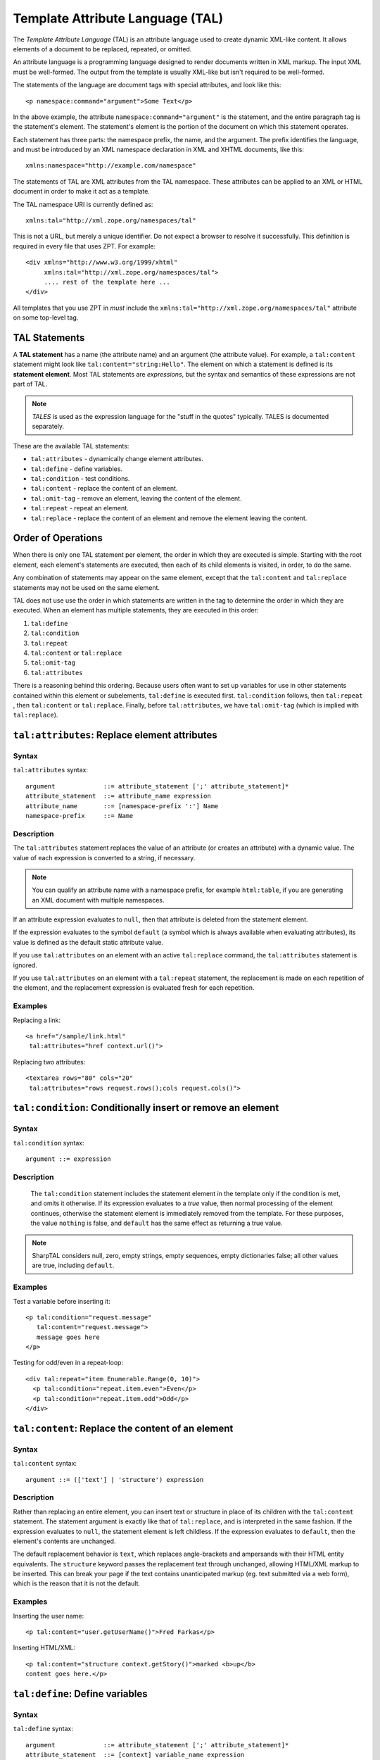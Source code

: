 .. _tal_chapter:

=================================
Template Attribute Language (TAL)
=================================

The *Template Attribute Language* (TAL) is an attribute language used
to create dynamic XML-like content.  It allows elements of a document
to be replaced, repeated, or omitted.

An attribute language is a programming language designed to render
documents written in XML markup.  The input XML must be well-formed.
The output from the template is usually XML-like but isn't required to
be well-formed.

The statements of the language are document tags with special
attributes, and look like this::

    <p namespace:command="argument">Some Text</p>

In the above example, the attribute ``namespace:command="argument"``
is the statement, and the entire paragraph tag is the statement's
element.  The statement's element is the portion of the document on
which this statement operates.

Each statement has three parts: the namespace prefix, the name, and
the argument.  The prefix identifies the language, and must be
introduced by an XML namespace declaration in XML and XHTML documents,
like this::

    xmlns:namespace="http://example.com/namespace"

The statements of TAL are XML attributes from the TAL namespace.
These attributes can be applied to an XML or HTML document in order to
make it act as a template.

The TAL namespace URI is currently defined as::

   xmlns:tal="http://xml.zope.org/namespaces/tal"

This is not a URL, but merely a unique identifier.  Do not expect a
browser to resolve it successfully.  This definition is required in
every file that uses ZPT.  For example::

  <div xmlns="http://www.w3.org/1999/xhtml"
       xmlns:tal="http://xml.zope.org/namespaces/tal">
       .... rest of the template here ...
  </div>

All templates that you use ZPT in *must* include the
``xmlns:tal="http://xml.zope.org/namespaces/tal"`` attribute on some
top-level tag.

TAL Statements
--------------

A **TAL statement** has a name (the attribute name) and an argument
(the attribute value).  For example, a ``tal:content`` statement might
look like ``tal:content="string:Hello"``.  The element on which a
statement is defined is its **statement element**.  Most TAL
statements are *expressions*, but the syntax and semantics of these
expressions are not part of TAL.

.. note:: *TALES* is used as the expression language for the "stuff in
   the quotes" typically.  TALES is documented separately.

These are the available TAL statements:

- ``tal:attributes`` - dynamically change element attributes.

- ``tal:define`` - define variables.

- ``tal:condition`` - test conditions.

- ``tal:content`` - replace the content of an element.

- ``tal:omit-tag`` - remove an element, leaving the content of the
  element.

- ``tal:repeat`` - repeat an element.

- ``tal:replace`` - replace the content of an element and remove the
  element leaving the content.

Order of Operations
-------------------

When there is only one TAL statement per element, the order in which
they are executed is simple.  Starting with the root element, each
element's statements are executed, then each of its child elements is
visited, in order, to do the same.

Any combination of statements may appear on the same element, except
that the ``tal:content`` and ``tal:replace`` statements may not be
used on the same element.

TAL does not use use the order in which statements are written in the
tag to determine the order in which they are executed.  When an
element has multiple statements, they are executed in this order:

#. ``tal:define``

#. ``tal:condition``

#. ``tal:repeat``

#. ``tal:content`` or ``tal:replace``

#. ``tal:omit-tag``

#. ``tal:attributes``

There is a reasoning behind this ordering.  Because users often want
to set up variables for use in other statements contained within this
element or subelements, ``tal:define`` is executed first.
``tal:condition`` follows, then ``tal:repeat`` , then ``tal:content``
or ``tal:replace``. Finally, before ``tal:attributes``, we have
``tal:omit-tag`` (which is implied with ``tal:replace``).

``tal:attributes``: Replace element attributes
----------------------------------------------

Syntax
~~~~~~

``tal:attributes`` syntax::

    argument             ::= attribute_statement [';' attribute_statement]*
    attribute_statement  ::= attribute_name expression
    attribute_name       ::= [namespace-prefix ':'] Name
    namespace-prefix     ::= Name

Description
~~~~~~~~~~~

The ``tal:attributes`` statement replaces the value of an attribute
(or creates an attribute) with a dynamic value.  The
value of each expression is converted to a string, if necessary.

.. note:: You can qualify an attribute name with a namespace prefix,
   for example ``html:table``, if you are generating an XML document
   with multiple namespaces.

If an attribute expression evaluates to ``null``, then that attribute is deleted from the statement element.

If the expression evaluates to the symbol ``default`` (a symbol which is always available when evaluating attributes), its value is defined as the default static attribute value.

If you use ``tal:attributes`` on an element with an active
``tal:replace`` command, the ``tal:attributes`` statement is ignored.

If you use ``tal:attributes`` on an element with a ``tal:repeat``
statement, the replacement is made on each repetition of the element,
and the replacement expression is evaluated fresh for each repetition.

Examples
~~~~~~~~

Replacing a link::

    <a href="/sample/link.html"
     tal:attributes="href context.url()">

Replacing two attributes::

    <textarea rows="80" cols="20"
     tal:attributes="rows request.rows();cols request.cols()">

``tal:condition``: Conditionally insert or remove an element
------------------------------------------------------------

Syntax
~~~~~~

``tal:condition`` syntax::

    argument ::= expression

Description
~~~~~~~~~~~

 The ``tal:condition`` statement includes the statement element in the
 template only if the condition is met, and omits it otherwise.  If
 its expression evaluates to a *true* value, then normal processing of
 the element continues, otherwise the statement element is immediately
 removed from the template.  For these purposes, the value ``nothing``
 is false, and ``default`` has the same effect as returning a true
 value.

.. note:: SharpTAL considers null, zero, empty strings,
   empty sequences, empty dictionaries false; all other
   values are true, including ``default``.

Examples
~~~~~~~~

Test a variable before inserting it::

        <p tal:condition="request.message"
           tal:content="request.message">
           message goes here
        </p>

Testing for odd/even in a repeat-loop::

        <div tal:repeat="item Enumerable.Range(0, 10)">
          <p tal:condition="repeat.item.even">Even</p>
          <p tal:condition="repeat.item.odd">Odd</p>
        </div>

``tal:content``: Replace the content of an element
--------------------------------------------------
 
Syntax
~~~~~~

``tal:content`` syntax::

        argument ::= (['text'] | 'structure') expression

Description
~~~~~~~~~~~

Rather than replacing an entire element, you can insert text or
structure in place of its children with the ``tal:content`` statement.
The statement argument is exactly like that of ``tal:replace``, and is
interpreted in the same fashion.  If the expression evaluates to
``null``, the statement element is left childless.  If the
expression evaluates to ``default``, then the element's contents are
unchanged.

The default replacement behavior is ``text``, which replaces
angle-brackets and ampersands with their HTML entity equivalents.  The
``structure`` keyword passes the replacement text through unchanged,
allowing HTML/XML markup to be inserted.  This can break your page if
the text contains unanticipated markup (eg.  text submitted via a web
form), which is the reason that it is not the default.

Examples
~~~~~~~~

Inserting the user name::

        <p tal:content="user.getUserName()">Fred Farkas</p>

Inserting HTML/XML::

        <p tal:content="structure context.getStory()">marked <b>up</b>
        content goes here.</p>

``tal:define``: Define variables
--------------------------------

Syntax
~~~~~~

``tal:define`` syntax::

    argument             ::= attribute_statement [';' attribute_statement]*
    attribute_statement  ::= [context] variable_name expression
    context              ::= global | local | nonlocal
    variable_name        ::= Name

Description
~~~~~~~~~~~

The ``tal:define`` statement defines variables.

When you define a local variable in a statement element,
you can use that variable in that element and the elements it contains.

If the expression associated with a variable evaluates to ``null``,
then that variable has the value ``null``, and may be used as such
in further expressions. Likewise, if the expression evaluates to
``default``, then the variable has the value ``default``, and may be
used as such in further expressions.

Examples
~~~~~~~~

Defining a global variable::

        <tal:tag tal:define='global company_name '"My Company"'>

Defining a local variable::

        <tal:tag tal:define='company_name "My Company"'>

Defining two local variables, where the second depends on the first::

        <tal:tag tal:define="mytitle context.title; tlen mytitle.Length">

Declare that the listed identifiers refers to previously bound variables in the nearest enclosing scope::

        <tal:tag tal:define="nonlocal mytitle context.title">

Use functions that return void::

        <tal:tag tal:define='tmp 0;;Console.WriteLine("One!");;Console.WriteLine("Two!");;'>

``tal:omit-tag``: Remove an element, leaving its contents
---------------------------------------------------------

Syntax
~~~~~~

``tal:omit-tag`` syntax::

        argument ::= [ expression ]

Description
~~~~~~~~~~~

The ``tal:omit-tag`` statement leaves the contents of an element in
place while omitting the surrounding start and end tags.

If the expression evaluates to a *false* value, then normal processing
of the element continues and the tags are not omitted.  If the
expression evaluates to a *true* value, or no expression is provided,
the statement element is replaced with its contents.

.. note:: null, zero, empty strings,
   empty sequences, empty dictionaries are false; all other
   values are true, including ``default``.

Examples
~~~~~~~~

Unconditionally omitting a tag::

        <div tal:omit-tag="" comment="This tag will be removed">
          <i>...but this text will remain.</i>
        </div>

Conditionally omitting a tag::

        <b tal:omit-tag="bold == false">I may be bold.</b>

The above example will omit the ``b`` tag if the variable ``bold`` is false.

Creating ten paragraph tags, with no enclosing tag::

        <span tal:repeat="n Enumerable.Range(0, 10)"
              tal:omit-tag="">
          <p tal:content="n">1</p>
        </span>

.. _tal_repeat:

``tal:repeat``: Repeat an element
---------------------------------

Syntax
~~~~~~

``tal:repeat`` syntax::

        argument      ::= variable_name expression
        variable_name ::= Name

Description
~~~~~~~~~~~

The ``tal:repeat`` statement replicates a sub-tree of your document
once for each item in a sequence. The expression should evaluate to a
sequence. If the sequence is empty, then the statement element is
deleted, otherwise it is repeated for each value in the sequence.  If
the expression is ``default``, then the element is left unchanged, and
no new variables are defined.

The ``variable_name`` is used to define a local variable and a repeat
variable. For each repetition, the local variable is set to the
current sequence element, and the repeat variable is set to an
iteration object.

Repeat Variables
~~~~~~~~~~~~~~~~~

You use repeat variables to access information about the current
repetition (such as the repeat index).  The repeat variable has the
same name as the local variable, but is only accessible through the
built-in variable named ``repeat``.

The following information is available from the repeat variable:

- ``index`` - repetition number, starting from zero.

- ``number`` - repetition number, starting from one.

- ``even`` - true for even-indexed repetitions (0, 2, 4, ...).

- ``odd`` - true for odd-indexed repetitions (1, 3, 5, ...).

- ``start`` - true for the starting repetition (index 0).

- ``end`` - true for the ending, or final, repetition.

- ``length`` - length of the sequence, which will be the total number
  of repetitions.

- ``letter`` - repetition number as a lower-case letter: "a" - "z",
  "aa" - "az", "ba" - "bz", ..., "za" - "zz", "aaa" - "aaz", and so
  forth.

- ``Letter`` - upper-case version of *letter*.

- ``roman`` - repetition number as a lower-case roman numeral:
  "i", "ii", "iii", "iv", "v", etc.

- ``Roman`` - upper-case version of *roman*.

You can access the contents of the repeat variable using dictionary, e.g. ``repeat["item"].start``.

Examples
~~~~~~~~

Iterating over a sequence of strings::    

        <p tal:repeat='txt new List<string>() { "one", "two", "three" }'>
           <span tal:replace="txt" />
        </p>

Inserting a sequence of table rows, and using the repeat variable
to number the rows::

        <table>
          <tr tal:repeat="item here.cart">
              <td tal:content='repeat["item"].number'>1</td>
              <td tal:content="item.description">Widget</td>
              <td tal:content="item.price">$1.50</td>
          </tr>
        </table>

Nested repeats::

        <table border="1">
          <tr tal:repeat="row Enumerable.Range(0, 10)">
            <td tal:repeat="column Enumerable.Range(0, 10)">
              <span tal:define='x repeat["row"].number; 
                                y repeat["column"].number; 
                                z x * y'
                    tal:replace="string:${x} * ${y} = ${z}">1 * 1 = 1</span>
            </td>
          </tr>
        </table>

Insert objects. Separates groups of objects by type by drawing a rule
between them::

        <div tal:repeat="object objects">
          <h2 tal:condition='repeat["object"].first.meta_type'
            tal:content="object.type">Meta Type</h2>
          <p tal:content="object.id">Object ID</p>
        </div>

.. note:: the objects in the above example should already be sorted by
   type.

``tal:replace``: Replace an element
-----------------------------------

Syntax
~~~~~~

``tal:replace`` syntax::

        argument ::= ['structure'] expression

Description
~~~~~~~~~~~


The ``tal:replace`` statement replaces an element with dynamic
content.  It replaces the statement element with either text or a
structure (unescaped markup). The body of the statement is an
expression with an optional type prefix. The value of the expression
is converted into an escaped string unless you provide the 'structure' prefix. Escaping consists of converting ``&amp;`` to
``&amp;amp;``, ``&lt;`` to ``&amp;lt;``, and ``&gt;`` to ``&amp;gt;``.

If the expression evaluates to ``null``, the element is simply removed.  If the value is ``default``, then the element is left unchanged.

Examples
~~~~~~~~

Inserting a title::

        <span tal:replace="context.title">Title</span>

Inserting HTML/XML::

        <div tal:replace="structure table" />

